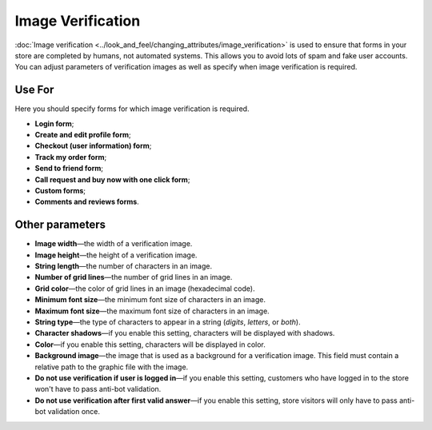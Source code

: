 ******************
Image Verification
******************

:doc:`Image verification <../look_and_feel/changing_attributes/image_verification>` is used to ensure that forms in your store are completed by humans, not automated systems. This allows you to avoid lots of spam and fake user accounts. You can adjust parameters of verification images as well as specify when image verification is required.

=======
Use For
=======

Here you should specify forms for which image verification is required.

* **Login form**;

* **Create and edit profile form**;

* **Checkout (user information) form**;

* **Track my order form**;

* **Send to friend form**;

* **Call request and buy now with one click form**;

* **Custom forms**;

* **Comments and reviews forms**.

================
Other parameters
================

* **Image width**—the width of a verification image.

* **Image height**—the height of a verification image.

* **String length**—the number of characters in an image.

* **Number of grid lines**—the number of grid lines in an image.

* **Grid color**—the color of grid lines in an image (hexadecimal code).

* **Minimum font size**—the minimum font size of characters in an image.

* **Maximum font size**—the maximum font size of characters in an image.

* **String type**—the type of characters to appear in a string (*digits*, *letters*, or *both*).

* **Character shadows**—if you enable this setting, characters will be displayed with shadows.

* **Color**—if you enable this setting, characters will be displayed in color.

* **Background image**—the image that is used as a background for a verification image. This field must contain a relative path to the graphic file with the image.

* **Do not use verification if user is logged in**—if you enable this setting, customers who have logged in to the store won't have to pass anti-bot validation.

* **Do not use verification after first valid answer**—if you enable this setting, store visitors will only have to pass anti-bot validation once.


